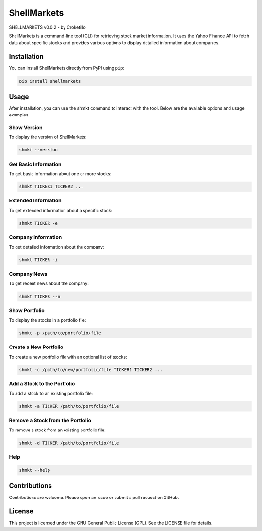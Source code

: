 ShellMarkets
============

SHELLMARKETS v0.0.2 - by Croketillo

ShellMarkets is a command-line tool (CLI) for retrieving stock market
information. It uses the Yahoo Finance API to fetch data about specific
stocks and provides various options to display detailed information
about companies.

Installation
------------

You can install ShellMarkets directly from PyPI using ``pip``:

.. code:: bash

   pip install shellmarkets

Usage
-----

After installation, you can use the shmkt command to interact with the
tool. Below are the available options and usage examples.

Show Version
~~~~~~~~~~~~

To display the version of ShellMarkets:

.. code:: bash

   shmkt --version

Get Basic Information
~~~~~~~~~~~~~~~~~~~~~

To get basic information about one or more stocks:

.. code:: bash

   shmkt TICKER1 TICKER2 ...

Extended Information
~~~~~~~~~~~~~~~~~~~~

To get extended information about a specific stock:

.. code:: bash

   shmkt TICKER -e

Company Information
~~~~~~~~~~~~~~~~~~~

To get detailed information about the company:

.. code:: bash

   shmkt TICKER -i

Company News
~~~~~~~~~~~~

To get recent news about the company:

.. code:: bash

   shmkt TICKER --n

Show Portfolio
~~~~~~~~~~~~~~

To display the stocks in a portfolio file:

.. code:: bash

   shmkt -p /path/to/portfolio/file

Create a New Portfolio
~~~~~~~~~~~~~~~~~~~~~~

To create a new portfolio file with an optional list of stocks:

.. code:: bash

   shmkt -c /path/to/new/portfolio/file TICKER1 TICKER2 ...

Add a Stock to the Portfolio
~~~~~~~~~~~~~~~~~~~~~~~~~~~~

To add a stock to an existing portfolio file:

.. code:: bash

   shmkt -a TICKER /path/to/portfolio/file

Remove a Stock from the Portfolio
~~~~~~~~~~~~~~~~~~~~~~~~~~~~~~~~~

To remove a stock from an existing portfolio file:

.. code:: bash

   shmkt -d TICKER /path/to/portfolio/file

Help
~~~~

.. code:: bash

   shmkt --help

Contributions
-------------

Contributions are welcome. Please open an issue or submit a pull request
on GitHub.

License
-------

This project is licensed under the GNU General Public License (GPL). See
the LICENSE file for details.
